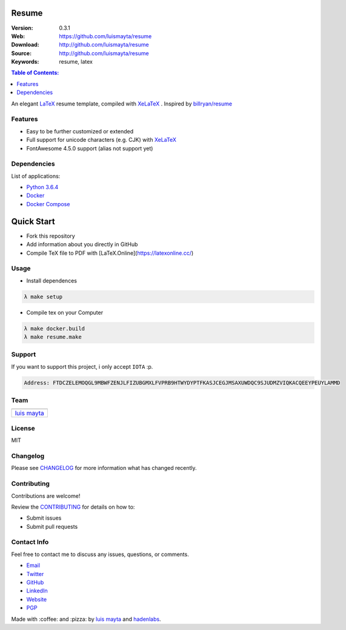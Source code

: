 Resume
======

|resume| |cv|

|Build Status| |GitHub issues| |GitHub license|


:Version: 0.3.1
:Web: https://github.com/luismayta/resume
:Download: http://github.com/luismayta/resume
:Source: http://github.com/luismayta/resume
:Keywords: resume, latex

.. contents:: Table of Contents:
    :local:

An elegant `LaTeX`_ resume template, compiled with
`XeLaTeX`_ . Inspired by `billryan/resume`_

Features
--------

-  Easy to be further customized or extended
-  Full support for unicode characters (e.g. CJK) with
   `XeLaTeX`_
-  FontAwesome 4.5.0 support (alias not support yet)

Dependencies
------------

List of applications:

- `Python 3.6.4`_
- `Docker`_
- `Docker Compose`_

Quick Start
===========

- Fork this repository
- Add information about you directly in GitHub
- Compile TeX file to PDF with [LaTeX.Online](https://latexonline.cc/)


Usage
-----

- Install dependences

.. code-block:: bash

  λ make setup

- Compile tex on your Computer

.. code-block:: bash

  λ make docker.build
  λ make resume.make


Support
-------

If you want to support this project, i only accept ``IOTA`` :p.

.. code-block:: bash

    Address: FTDCZELEMOQGL9MBWFZENJLFIZUBGMXLFVPRB9HTWYDYPTFKASJCEGJMSAXUWDQC9SJUDMZVIQKACQEEYPEUYLAMMD


Team
----

+---------------+
| |Luis Mayta|  |
+---------------+
| `luis mayta`_ |
+---------------+

License
-------

MIT

Changelog
---------

Please see `CHANGELOG`_ for more information what
has changed recently.

Contributing
------------

Contributions are welcome!

Review the `CONTRIBUTING`_ for details on how to:

* Submit issues
* Submit pull requests

Contact Info
------------

Feel free to contact me to discuss any issues, questions, or comments.

* `Email`_
* `Twitter`_
* `GitHub`_
* `LinkedIn`_
* `Website`_
* `PGP`_

|linkedin| |beacon| |made|

Made with :coffee: and :pizza: by `luis mayta`_ and `hadenlabs`_.

.. Links
.. _`changelog`: CHANGELOG.rst
.. _`contributors`: AUTHORS
.. _`contributing`: CONTRIBUTING.rst

.. _`hadenlabs`: https://github.com/hadenlabs
.. _`luis mayta`: https://github.com/luismayta

.. _`Github`: https://github.com/luismayta
.. _`Linkedin`: https://www.linkedin.com/in/luismayta
.. _`Email`: slovacus@gmail.com
    :target: mailto:slovacus@gmail.com
.. _`Twitter`: https://twitter.com/slovacus
.. _`Website`: http://luismayta.github.io
.. _`PGP`: https://keybase.io/luismayta/pgp_keys.asc

.. |Build Status| image:: https://travis-ci.org/luismayta/resume.svg
   :target: https://travis-ci.org/luismayta/resume
.. |GitHub issues| image:: https://img.shields.io/github/issues/luismayta/resume.svg
   :target: https://github.com/luismayta/resume/issues
.. |GitHub license| image:: https://img.shields.io/github/license/mashape/apistatus.svg?style=flat-square
   :target: LICENSE

.. resume
.. |resume| image:: https://img.shields.io/badge/resume-pdf-green.svg
  :target: https://github.com/luismayta/resume/raw/master/src/examples/resume.pdf
  :alt: Resume
.. |cv| image:: https://img.shields.io/badge/cv-pdf-green.svg
  :target: https://github.com/luismayta/resume/raw/master/src/examples/cv.pdf
  :alt: CV

.. Team:
.. |Luis Mayta| image:: https://github.com/luismayta.png?size=100
   :target: https://github.com/luismayta

.. Links
.. _`English`: https://latexonline.cc/compile?git=https://github.com/luismayta/resume&target=src/resume.tex&command=xelatex
.. _`XeLaTeX`: https://www.overleaf.com/learn/latex/XeLaTeX
.. _`LaTeX`: https://www.latex-project.org/about/
.. _`billryan/resume`: https://github.com/billryan/resume

.. Footer:
.. |linkedin| image:: http://www.linkedin.com/img/webpromo/btn_liprofile_blue_80x15.png
   :target: http://pe.linkedin.com/in/luismayta
.. |beacon| image:: https://ga-beacon.appspot.com/UA-65019326-1/github.com/luismayta/resume/readme
   :target: https://github.com/luismayta/resume
.. |made| image:: https://img.shields.io/badge/Made%20with-Latex-1f425f.svg
   :target: https://www.latex-project.org/about/

.. Dependences:

.. _Python 3.6.4: https://www.python.org/downloads/release/python-364
.. _Docker: https://www.docker.com/
.. _Docker Compose: https://docs.docker.com/compose/
